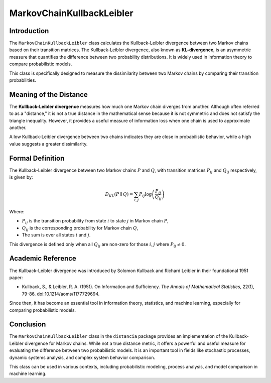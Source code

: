 MarkovChainKullbackLeibler
===========================

Introduction
------------

The ``MarkovChainKullbackLeibler`` class calculates the Kullback-Leibler divergence between two Markov chains based on their transition matrices. The Kullback-Leibler divergence, also known as **KL-divergence**, is an asymmetric measure that quantifies the difference between two probability distributions. It is widely used in information theory to compare probabilistic models.

This class is specifically designed to measure the dissimilarity between two Markov chains by comparing their transition probabilities.

Meaning of the Distance
------------------------

The **Kullback-Leibler divergence** measures how much one Markov chain diverges from another. Although often referred to as a "distance," it is not a true distance in the mathematical sense because it is not symmetric and does not satisfy the triangle inequality. However, it provides a useful measure of information loss when one chain is used to approximate another.

A low Kullback-Leibler divergence between two chains indicates they are close in probabilistic behavior, while a high value suggests a greater dissimilarity.

Formal Definition
-----------------

The Kullback-Leibler divergence between two Markov chains :math:`P` and :math:`Q`, with transition matrices :math:`P_{ij}` and :math:`Q_{ij}` respectively, is given by:

.. math::

    D_{KL}(P \parallel Q) = \sum_{i,j} P_{ij} \log \left( \frac{P_{ij}}{Q_{ij}} \right)

Where:

- :math:`P_{ij}` is the transition probability from state :math:`i` to state :math:`j` in Markov chain :math:`P`,
- :math:`Q_{ij}` is the corresponding probability for Markov chain :math:`Q`,
- The sum is over all states :math:`i` and :math:`j`.

This divergence is defined only when all :math:`Q_{ij}` are non-zero for those :math:`i, j` where :math:`P_{ij} \neq 0`.

Academic Reference
------------------

The Kullback-Leibler divergence was introduced by Solomon Kullback and Richard Leibler in their foundational 1951 paper:

- Kullback, S., & Leibler, R. A. (1951). On Information and Sufficiency. *The Annals of Mathematical Statistics*, 22(1), 79-86. doi:10.1214/aoms/1177729694.

Since then, it has become an essential tool in information theory, statistics, and machine learning, especially for comparing probabilistic models.

Conclusion
----------

The ``MarkovChainKullbackLeibler`` class in the ``distancia`` package provides an implementation of the Kullback-Leibler divergence for Markov chains. While not a true distance metric, it offers a powerful and useful measure for evaluating the difference between two probabilistic models. It is an important tool in fields like stochastic processes, dynamic systems analysis, and complex system behavior comparison.

This class can be used in various contexts, including probabilistic modeling, process analysis, and model comparison in machine learning.
